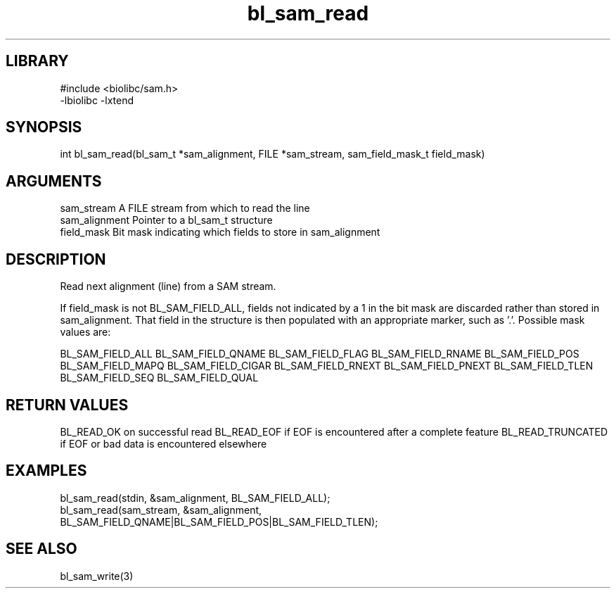 \" Generated by c2man from bl_sam_read.c
.TH bl_sam_read 3

.SH LIBRARY
\" Indicate #includes, library name, -L and -l flags
.nf
.na
#include <biolibc/sam.h>
-lbiolibc -lxtend
.ad
.fi

\" Convention:
\" Underline anything that is typed verbatim - commands, etc.
.SH SYNOPSIS
.PP
int     bl_sam_read(bl_sam_t *sam_alignment, FILE *sam_stream,
sam_field_mask_t field_mask)

.SH ARGUMENTS
.nf
.na
sam_stream      A FILE stream from which to read the line
sam_alignment   Pointer to a bl_sam_t structure
field_mask      Bit mask indicating which fields to store in sam_alignment
.ad
.fi

.SH DESCRIPTION

Read next alignment (line) from a SAM stream.

If field_mask is not BL_SAM_FIELD_ALL, fields not indicated by a 1
in the bit mask are discarded rather than stored in sam_alignment.
That field in the structure is then populated with an appropriate
marker, such as '.'.  Possible mask values are:

BL_SAM_FIELD_ALL
BL_SAM_FIELD_QNAME
BL_SAM_FIELD_FLAG
BL_SAM_FIELD_RNAME
BL_SAM_FIELD_POS
BL_SAM_FIELD_MAPQ
BL_SAM_FIELD_CIGAR
BL_SAM_FIELD_RNEXT
BL_SAM_FIELD_PNEXT
BL_SAM_FIELD_TLEN
BL_SAM_FIELD_SEQ
BL_SAM_FIELD_QUAL

.SH RETURN VALUES

BL_READ_OK on successful read
BL_READ_EOF if EOF is encountered after a complete feature
BL_READ_TRUNCATED if EOF or bad data is encountered elsewhere

.SH EXAMPLES
.nf
.na

bl_sam_read(stdin, &sam_alignment, BL_SAM_FIELD_ALL);
bl_sam_read(sam_stream, &sam_alignment,
                   BL_SAM_FIELD_QNAME|BL_SAM_FIELD_POS|BL_SAM_FIELD_TLEN);
.ad
.fi

.SH SEE ALSO

bl_sam_write(3)

